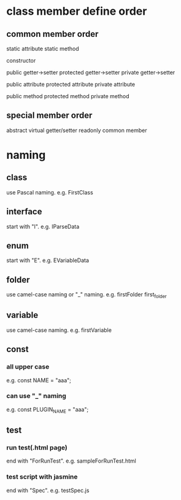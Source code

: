 * class member define order
** common member order
static attribute
static method

constructor

public getter->setter
protected getter->setter
private getter->setter


public attribute
protected attribute
private attribute


public method
protected method
private method

** special member order
abstract
virtual 
getter/setter
readonly
common member

* naming
** class
use Pascal naming.
e.g. 
FirstClass
** interface
start with "I".
e.g.
IParseData
** enum
start with "E".
e.g.
EVariableData
** folder
use camel-case naming or "_" naming.
e.g.
firstFolder
first_folder
** variable
use camel-case naming.
e.g.
firstVariable

** const
*** all upper case
e.g.
const NAME = "aaa";
*** can use "_" naming
e.g.
const PLUGIN_NAME = "aaa";
** test
*** run test(.html page)
end with "ForRunTest".
e.g.
sampleForRunTest.html
*** test script with jasmine
end with "Spec".
e.g.
testSpec.js
